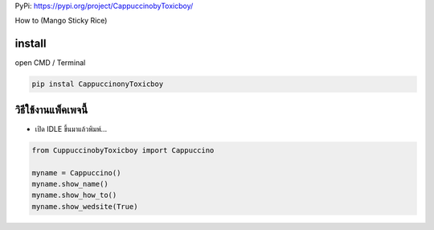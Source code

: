 PyPi: https://pypi.org/project/CappuccinobyToxicboy/

How to (Mango Sticky Rice)

install
~~~~~~~

open CMD / Terminal

.. code:: python

   pip instal CappuccinonyToxicboy

วิธีใช้งานแพ็คเพจนี้
~~~~~~~~~~~~~~~~~~~~

-  เปิด IDLE ขึ้นมาแล้วพิมพ์…

.. code:: python

   from CuppuccinobyToxicboy import Cappuccino

   myname = Cappuccino()
   myname.show_name()
   myname.show_how_to()
   myname.show_wedsite(True)
